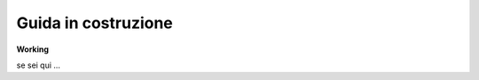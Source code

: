 .. _costruzione:

**Guida in costruzione**
===================================



**Working**

se sei qui ...
